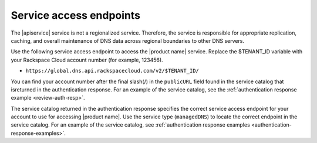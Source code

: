 .. _service-access:

========================
Service access endpoints
========================

The |apiservice| service is not a regionalized service. Therefore, the service
is responsible for appropriate replication, caching, and overall maintenance
of DNS data across regional boundaries to other DNS servers.

Use the following service access endpoint to access the |product name| service.
Replace the $TENANT_ID variable with your Rackspace Cloud account number
(for example, 123456).

- ``https://global.dns.api.rackspacecloud.com/v2/$TENANT_ID/``

You can find your account number after the final slash(/) in the ``publicURL``
field found in the service catalog that isreturned in the authentication
response. For an example of the service catalog, see the
:ref:`authentication response example <review-auth-resp>`.

The service catalog returned in the authentication response specifies the
correct service access endpoint for your account to use for accessing
|product name|. Use the service type (``managedDNS``) to locate the
correct endpoint in the service catalog. For an example of the service
catalog, see
:ref:`authentication response examples <authentication-response-examples>`.